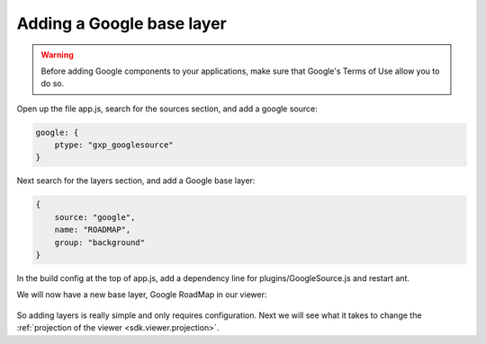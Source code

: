 .. _sdk.viewer.googlelayer:

Adding a Google base layer
==========================

.. warning::

    Before adding Google components to your applications, make sure that
    Google's Terms of Use allow you to do so.

Open up the file app.js, search for the sources section, and add a google source:

.. code-block:: javascript

    google: {
        ptype: "gxp_googlesource"
    }

Next search for the layers section, and add a Google base layer:

.. code-block:: javascript

    {
        source: "google",
        name: "ROADMAP",
        group: "background"
    }

In the build config at the top of app.js, add a dependency line for plugins/GoogleSource.js and restart ant.

We will now have a new base layer, Google RoadMap in our viewer:

  .. figure:: gxp-img11.png
     :align: center
     :width: 1000px

So adding layers is really simple and only requires configuration. Next we will see what it takes to change the :ref:`projection of the viewer <sdk.viewer.projection>`.
